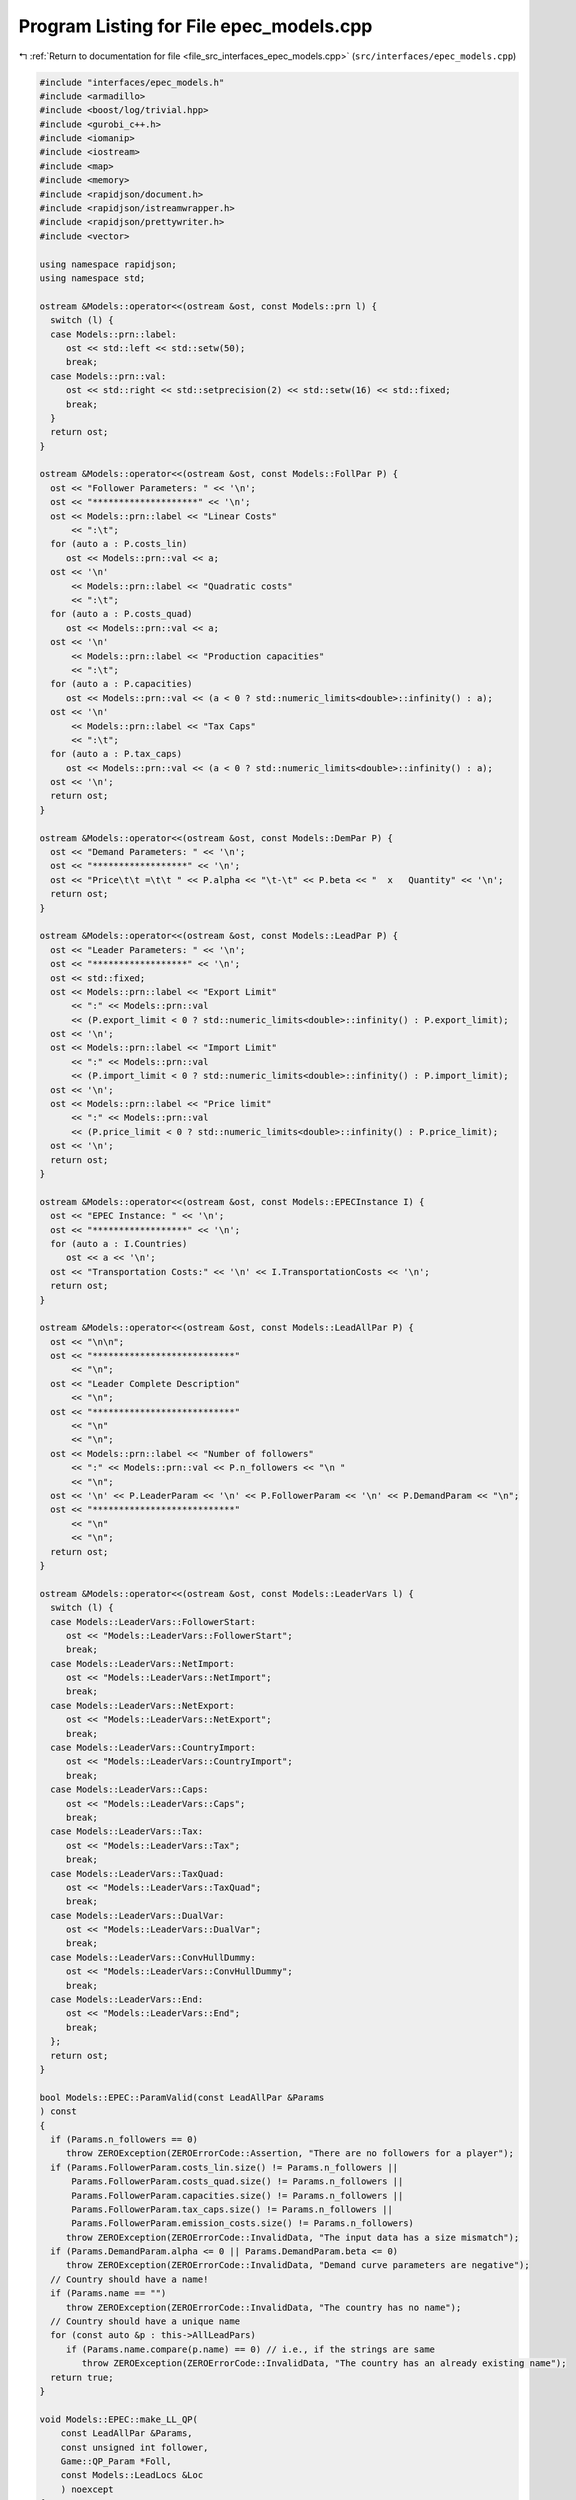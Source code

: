 
.. _program_listing_file_src_interfaces_epec_models.cpp:

Program Listing for File epec_models.cpp
========================================

|exhale_lsh| :ref:`Return to documentation for file <file_src_interfaces_epec_models.cpp>` (``src/interfaces/epec_models.cpp``)

.. |exhale_lsh| unicode:: U+021B0 .. UPWARDS ARROW WITH TIP LEFTWARDS

.. code-block:: cpp

   #include "interfaces/epec_models.h"
   #include <armadillo>
   #include <boost/log/trivial.hpp>
   #include <gurobi_c++.h>
   #include <iomanip>
   #include <iostream>
   #include <map>
   #include <memory>
   #include <rapidjson/document.h>
   #include <rapidjson/istreamwrapper.h>
   #include <rapidjson/prettywriter.h>
   #include <vector>
   
   using namespace rapidjson;
   using namespace std;
   
   ostream &Models::operator<<(ostream &ost, const Models::prn l) {
     switch (l) {
     case Models::prn::label:
        ost << std::left << std::setw(50);
        break;
     case Models::prn::val:
        ost << std::right << std::setprecision(2) << std::setw(16) << std::fixed;
        break;
     }
     return ost;
   }
   
   ostream &Models::operator<<(ostream &ost, const Models::FollPar P) {
     ost << "Follower Parameters: " << '\n';
     ost << "********************" << '\n';
     ost << Models::prn::label << "Linear Costs"
         << ":\t";
     for (auto a : P.costs_lin)
        ost << Models::prn::val << a;
     ost << '\n'
         << Models::prn::label << "Quadratic costs"
         << ":\t";
     for (auto a : P.costs_quad)
        ost << Models::prn::val << a;
     ost << '\n'
         << Models::prn::label << "Production capacities"
         << ":\t";
     for (auto a : P.capacities)
        ost << Models::prn::val << (a < 0 ? std::numeric_limits<double>::infinity() : a);
     ost << '\n'
         << Models::prn::label << "Tax Caps"
         << ":\t";
     for (auto a : P.tax_caps)
        ost << Models::prn::val << (a < 0 ? std::numeric_limits<double>::infinity() : a);
     ost << '\n';
     return ost;
   }
   
   ostream &Models::operator<<(ostream &ost, const Models::DemPar P) {
     ost << "Demand Parameters: " << '\n';
     ost << "******************" << '\n';
     ost << "Price\t\t =\t\t " << P.alpha << "\t-\t" << P.beta << "  x   Quantity" << '\n';
     return ost;
   }
   
   ostream &Models::operator<<(ostream &ost, const Models::LeadPar P) {
     ost << "Leader Parameters: " << '\n';
     ost << "******************" << '\n';
     ost << std::fixed;
     ost << Models::prn::label << "Export Limit"
         << ":" << Models::prn::val
         << (P.export_limit < 0 ? std::numeric_limits<double>::infinity() : P.export_limit);
     ost << '\n';
     ost << Models::prn::label << "Import Limit"
         << ":" << Models::prn::val
         << (P.import_limit < 0 ? std::numeric_limits<double>::infinity() : P.import_limit);
     ost << '\n';
     ost << Models::prn::label << "Price limit"
         << ":" << Models::prn::val
         << (P.price_limit < 0 ? std::numeric_limits<double>::infinity() : P.price_limit);
     ost << '\n';
     return ost;
   }
   
   ostream &Models::operator<<(ostream &ost, const Models::EPECInstance I) {
     ost << "EPEC Instance: " << '\n';
     ost << "******************" << '\n';
     for (auto a : I.Countries)
        ost << a << '\n';
     ost << "Transportation Costs:" << '\n' << I.TransportationCosts << '\n';
     return ost;
   }
   
   ostream &Models::operator<<(ostream &ost, const Models::LeadAllPar P) {
     ost << "\n\n";
     ost << "***************************"
         << "\n";
     ost << "Leader Complete Description"
         << "\n";
     ost << "***************************"
         << "\n"
         << "\n";
     ost << Models::prn::label << "Number of followers"
         << ":" << Models::prn::val << P.n_followers << "\n "
         << "\n";
     ost << '\n' << P.LeaderParam << '\n' << P.FollowerParam << '\n' << P.DemandParam << "\n";
     ost << "***************************"
         << "\n"
         << "\n";
     return ost;
   }
   
   ostream &Models::operator<<(ostream &ost, const Models::LeaderVars l) {
     switch (l) {
     case Models::LeaderVars::FollowerStart:
        ost << "Models::LeaderVars::FollowerStart";
        break;
     case Models::LeaderVars::NetImport:
        ost << "Models::LeaderVars::NetImport";
        break;
     case Models::LeaderVars::NetExport:
        ost << "Models::LeaderVars::NetExport";
        break;
     case Models::LeaderVars::CountryImport:
        ost << "Models::LeaderVars::CountryImport";
        break;
     case Models::LeaderVars::Caps:
        ost << "Models::LeaderVars::Caps";
        break;
     case Models::LeaderVars::Tax:
        ost << "Models::LeaderVars::Tax";
        break;
     case Models::LeaderVars::TaxQuad:
        ost << "Models::LeaderVars::TaxQuad";
        break;
     case Models::LeaderVars::DualVar:
        ost << "Models::LeaderVars::DualVar";
        break;
     case Models::LeaderVars::ConvHullDummy:
        ost << "Models::LeaderVars::ConvHullDummy";
        break;
     case Models::LeaderVars::End:
        ost << "Models::LeaderVars::End";
        break;
     };
     return ost;
   }
   
   bool Models::EPEC::ParamValid(const LeadAllPar &Params 
   ) const
   {
     if (Params.n_followers == 0)
        throw ZEROException(ZEROErrorCode::Assertion, "There are no followers for a player");
     if (Params.FollowerParam.costs_lin.size() != Params.n_followers ||
         Params.FollowerParam.costs_quad.size() != Params.n_followers ||
         Params.FollowerParam.capacities.size() != Params.n_followers ||
         Params.FollowerParam.tax_caps.size() != Params.n_followers ||
         Params.FollowerParam.emission_costs.size() != Params.n_followers)
        throw ZEROException(ZEROErrorCode::InvalidData, "The input data has a size mismatch");
     if (Params.DemandParam.alpha <= 0 || Params.DemandParam.beta <= 0)
        throw ZEROException(ZEROErrorCode::InvalidData, "Demand curve parameters are negative");
     // Country should have a name!
     if (Params.name == "")
        throw ZEROException(ZEROErrorCode::InvalidData, "The country has no name");
     // Country should have a unique name
     for (const auto &p : this->AllLeadPars)
        if (Params.name.compare(p.name) == 0) // i.e., if the strings are same
           throw ZEROException(ZEROErrorCode::InvalidData, "The country has an already existing name");
     return true;
   }
   
   void Models::EPEC::make_LL_QP(
       const LeadAllPar &Params,    
       const unsigned int follower, 
       Game::QP_Param *Foll,        
       const Models::LeadLocs &Loc  
       ) noexcept
   {
     const unsigned int LeadVars = Loc.at(Models::LeaderVars::End) - Params.n_followers;
     arma::sp_mat Q(1, 1), C(1, LeadVars + Params.n_followers - 1);
     // Two constraints. One saying that you should be less than capacity
     // Another saying that you should be less than leader imposed cap!
     arma::sp_mat A(1, Loc.at(Models::LeaderVars::End) - 1), B(1, 1);
     arma::vec c(1), b(1);
     c.fill(0);
     b.fill(0);
     A.zeros();
     B.zeros();
     C.zeros();
     b.zeros();
     Q.zeros();
     c.zeros();
     // Objective
     Q(0, 0) = Params.FollowerParam.costs_quad.at(follower) + 2 * Params.DemandParam.beta;
     c(0)    = Params.FollowerParam.costs_lin.at(follower) - Params.DemandParam.alpha;
   
     arma::mat Ctemp(1, Loc.at(Models::LeaderVars::End) - 1, arma::fill::zeros);
     Ctemp.cols(0, Params.n_followers - 1)
         .fill(Params.DemandParam.beta); // First n-1 entries and 1 more entry is Beta
     Ctemp(0, Params.n_followers) = -Params.DemandParam.beta; // For q_exp
   
     // Scroll in Ctemp basing on the taxation paradigm
     if (Params.LeaderParam.tax_type == Models::TaxType::StandardTax)
        Ctemp(0, (Params.n_followers - 1) + 2 + Params.n_followers + follower) =
            1; // q_{-i}, then import, export, then tilde q_i, then i-th tax
     else if (Params.LeaderParam.tax_type == Models::TaxType::SingleTax)
        Ctemp(0, (Params.n_followers - 1) + 2 + Params.n_followers + 0) =
            1; // q_{-i}, then import, export, then tilde q_i, then only tax var
     else if (Params.LeaderParam.tax_type == Models::TaxType::CarbonTax)
        Ctemp(0, (Params.n_followers - 1) + 2 + Params.n_followers + 0) =
            Params.FollowerParam.emission_costs.at(follower); // q_{-i}, then import, export, then tilde
                                                              // q_i, then only tax var
   
     C = Ctemp;
     // A(1, (Params.n_followers - 1) + 2 + follower) = 0;
     // Produce positive (zero) quantities and less than the cap
     B(0, 0) = 1;
     b(0)    = Params.FollowerParam.capacities.at(follower);
   
     Foll->set(std::move(Q), std::move(C), std::move(A), std::move(B), std::move(c), std::move(b));
   }
   
   void Models::EPEC::make_LL_LeadCons(
       arma::sp_mat &LeadCons,             
       arma::vec &LeadRHS,                 
       const LeadAllPar &Params,           
       const Models::LeadLocs &Loc,        
       const unsigned int import_lim_cons, 
       const unsigned int export_lim_cons, 
       const unsigned int price_lim_cons, 
       const unsigned int activeTaxCaps 
   ) const noexcept
   {
     if (activeTaxCaps > 0) {
        // Tax Caps are active
        // Different tax caps
        // Note that the loop is performed until this->taxVars is hit
        for (unsigned int follower = 0; follower < this->taxVars; follower++) {
           if (Params.FollowerParam.tax_caps.at(follower) >= 0) {
             // Constraints for Tax limits
             LeadCons(follower, Loc.at(Models::LeaderVars::Tax) + follower) = 1;
             LeadRHS(follower) = Params.FollowerParam.tax_caps.at(follower);
           }
        }
     }
     // Export - import <= Local Production
     // (28b)
     for (unsigned int i = 0; i < Params.n_followers; i++)
        LeadCons.at(Params.n_followers, i) = -1;
     LeadCons.at(activeTaxCaps, Loc.at(Models::LeaderVars::NetExport)) = 1;
     LeadCons.at(activeTaxCaps, Loc.at(Models::LeaderVars::NetImport)) = -1;
     // Import limit - In more precise terms, everything that comes in minus
     // everything that goes out should satisfy this limit (28c)
     if (import_lim_cons) {
        LeadCons(activeTaxCaps + import_lim_cons, Loc.at(Models::LeaderVars::NetImport)) = 1;
        LeadCons(activeTaxCaps + import_lim_cons, Loc.at(Models::LeaderVars::NetExport)) = -1;
        LeadRHS(activeTaxCaps + import_lim_cons) = Params.LeaderParam.import_limit;
     }
     // Export limit - In more precise terms, everything that goes out minus
     // everything that comes in should satisfy this limit (28d)
     if (export_lim_cons) {
        LeadCons(activeTaxCaps + import_lim_cons + export_lim_cons,
                 Loc.at(Models::LeaderVars::NetExport))            = 1;
        LeadCons(activeTaxCaps + import_lim_cons + export_lim_cons,
                 Loc.at(Models::LeaderVars::NetImport))            = -1;
        LeadRHS(activeTaxCaps + import_lim_cons + export_lim_cons) = Params.LeaderParam.export_limit;
     }
     // (28g)
     if (price_lim_cons) {
        for (unsigned int i = 0; i < Params.n_followers; i++)
           LeadCons.at(activeTaxCaps + price_lim_cons + import_lim_cons + export_lim_cons, i) =
               -Params.DemandParam.beta;
        LeadCons.at(activeTaxCaps + price_lim_cons + import_lim_cons + export_lim_cons,
                    Loc.at(Models::LeaderVars::NetImport)) = -Params.DemandParam.beta;
        LeadCons.at(activeTaxCaps + price_lim_cons + import_lim_cons + export_lim_cons,
                    Loc.at(Models::LeaderVars::NetExport)) = Params.DemandParam.beta;
        LeadRHS.at(activeTaxCaps + price_lim_cons + import_lim_cons + export_lim_cons) =
            Params.LeaderParam.price_limit - Params.DemandParam.alpha;
     }
     // revenue tax
     if (Params.LeaderParam.tax_revenue) {
   
        // If taxation paradigm is not standard (0), then just one tax variable is
        // used.
        unsigned int standardTax = 1;
        unsigned int carbonTax   = 0;
        if (Params.LeaderParam.tax_type != Models::TaxType::StandardTax) {
           standardTax = 0;
           // If carbon tax, we should modify McCornick inequalities
           if (Params.LeaderParam.tax_type == Models::TaxType::CarbonTax)
             carbonTax = 1;
        }
   
        for (unsigned int i = 0; i < Params.n_followers; i++) {
           double t_cap            = (Params.FollowerParam.tax_caps.at(i * standardTax) >= 0
                             ? Params.FollowerParam.tax_caps.at(i * standardTax)
                             : 0);
           double carbonCorrection = (carbonTax == 1) ? Params.FollowerParam.emission_costs.at(i) : 1;
           // -u_i + \bar{q}_it_i + \bar{t}_iq_i \le \bar{t}_i \bar{q}_i
           LeadCons.at(activeTaxCaps + price_lim_cons + import_lim_cons + export_lim_cons + i * 3 + 1,
                       Loc.at(Models::LeaderVars::TaxQuad) + i) = -1;
           LeadCons.at(activeTaxCaps + price_lim_cons + import_lim_cons + export_lim_cons + i * 3 + 1,
                       Loc.at(Models::LeaderVars::Tax) + i * standardTax) =
               Params.FollowerParam.capacities.at(i) * carbonCorrection;
           LeadCons.at(activeTaxCaps + price_lim_cons + import_lim_cons + export_lim_cons + i * 3 + 1,
                       Loc.at(Models::LeaderVars::FollowerStart) + i) = t_cap * carbonCorrection;
           LeadRHS.at(activeTaxCaps + price_lim_cons + import_lim_cons + export_lim_cons + i * 3 + 1) =
               t_cap * Params.FollowerParam.capacities.at(i) * carbonCorrection;
   
           // -u_i + \bar{q}_it_i  \le 0
           LeadCons.at(activeTaxCaps + price_lim_cons + import_lim_cons + export_lim_cons + i * 3 + 2,
                       Loc.at(Models::LeaderVars::TaxQuad) + i) = -1;
           LeadCons.at(activeTaxCaps + price_lim_cons + import_lim_cons + export_lim_cons + i * 3 + 2,
                       Loc.at(Models::LeaderVars::Tax) + i * standardTax) =
               Params.FollowerParam.capacities.at(i) * carbonCorrection;
           LeadRHS.at(activeTaxCaps + price_lim_cons + import_lim_cons + export_lim_cons + i * 3 + 2) =
               0;
   
           // -u_i + \bar{t}_iq_i  \le 0
           LeadCons.at(activeTaxCaps + price_lim_cons + import_lim_cons + export_lim_cons + i * 3 + 3,
                       Loc.at(Models::LeaderVars::TaxQuad) + i)       = -1;
           LeadCons.at(activeTaxCaps + price_lim_cons + import_lim_cons + export_lim_cons + i * 3 + 3,
                       Loc.at(Models::LeaderVars::FollowerStart) + i) = t_cap * carbonCorrection;
           LeadRHS.at(activeTaxCaps + price_lim_cons + import_lim_cons + export_lim_cons + i * 3 + 3) =
               0;
        }
     }
     BOOST_LOG_TRIVIAL(trace) << "********** Price Limit constraint: " << price_lim_cons;
     BOOST_LOG_TRIVIAL(trace) << "********** Import Limit constraint: " << import_lim_cons;
     BOOST_LOG_TRIVIAL(trace) << "********** Export Limit constraint: " << export_lim_cons;
     BOOST_LOG_TRIVIAL(trace) << "********** Tax Limit constraints: " << activeTaxCaps << "\n\t";
   }
   
   Models::EPEC &Models::EPEC::addCountry(Models::LeadAllPar Params, const unsigned int addnlLeadVars)
   {
     if (this->Finalized)
        throw ZEROException(ZEROErrorCode::Assertion,
                            "EPEC object Finalized. Call EPEC::unlock() to unlock "
                            "this object first and then edit");
   
     bool noError = false;
     try {
        noError = this->ParamValid(Params);
     } catch (const char *e) {
        cerr << "Error in Models::EPEC::addCountry: " << e << '\n';
     } catch (string &e) {
        cerr << "String: Error in Models::EPEC::addCountry: " << e << '\n';
     } catch (exception &e) {
        cerr << "Exception: Error in Models::EPEC::addCountry: " << e.what() << '\n';
     }
     if (!noError)
        return *this;
   
     // Basing on the taxation paradigm, allocate the right number of taxVars in
     // the class
     if (Params.LeaderParam.tax_type == Models::TaxType::StandardTax) {
        BOOST_LOG_TRIVIAL(trace) << "Country " << Params.name << " has a standard tax paradigm.";
        this->taxVars = Params.n_followers;
     } else {
        if (Params.LeaderParam.tax_type == Models::TaxType::SingleTax) {
           BOOST_LOG_TRIVIAL(trace) << "Country " << Params.name << " has a single tax paradigm.";
        } else if (Params.LeaderParam.tax_type == Models::TaxType::CarbonTax) {
           BOOST_LOG_TRIVIAL(trace) << "Country " << Params.name << " has a carbon tax paradigm.";
        }
        this->taxVars = 1;
     }
   
     const unsigned int LeadVars =
         2 + (1 + Params.LeaderParam.tax_revenue) * Params.n_followers + taxVars + addnlLeadVars;
     // 2 for quantity imported and exported, n for imposed cap, taxVars for taxes
     // and n for bilinear taxes.
   
     LeadLocs Loc;
     Models::init(Loc);
   
     // Allocate so much space for each of these types of variables
     Models::increaseVal(Loc, LeaderVars::FollowerStart, Params.n_followers);
     Models::increaseVal(Loc, LeaderVars::NetImport, 1);
     Models::increaseVal(Loc, LeaderVars::NetExport, 1);
     Models::increaseVal(Loc, LeaderVars::Caps, Params.n_followers);
     Models::increaseVal(Loc, LeaderVars::Tax, this->taxVars);
     if (Params.LeaderParam.tax_revenue) {
        BOOST_LOG_TRIVIAL(info) << "Country " << Params.name << " has tax revenue in the objective.";
        Models::increaseVal(Loc, LeaderVars::TaxQuad, Params.n_followers);
     }
   
     // Leader Constraints
     short int import_lim_cons{0}, export_lim_cons{0}, price_lim_cons{0};
     if (Params.LeaderParam.import_limit >= 0)
        import_lim_cons = 1;
     if (Params.LeaderParam.export_limit >= 0)
        export_lim_cons = 1;
     if (Params.LeaderParam.price_limit >= 0)
        price_lim_cons = 1;
     unsigned int activeTaxCaps = 0;
     if (Params.LeaderParam.tax_type == Models::TaxType::StandardTax) {
        // Since we have a standard taxation paradigm, we have to consider all
        // different tax caps
        activeTaxCaps = count_if(Params.FollowerParam.tax_caps.begin(),
                                 Params.FollowerParam.tax_caps.end(), [](double i) { return i >= 0; });
     } else {
        // There is no standard taxation paradigm (so we have carbon or single).
        // Hence we want to consider just one caps, arbitrary the first
        activeTaxCaps = count_if(Params.FollowerParam.tax_caps.begin(),
                                 Params.FollowerParam.tax_caps.end(), [](double i) { return i >= 0; });
        if (activeTaxCaps >= 0) {
           if (!std::equal(Params.FollowerParam.tax_caps.begin() + 1,
                           Params.FollowerParam.tax_caps.end(), Params.FollowerParam.tax_caps.begin())) {
             BOOST_LOG_TRIVIAL(warning) << "Tax caps are not equal within a non-standard tax framework. "
                                           "Using the first value as tax limit.";
           }
           activeTaxCaps = 1;
        }
     }
   
     arma::sp_mat LeadCons(import_lim_cons +     // Import limit constraint
                               export_lim_cons + // Export limit constraint
                               price_lim_cons +  // Price limit constraint
                               activeTaxCaps +   // Tax limit constraints
                               Params.n_followers * 3 * Params.LeaderParam.tax_revenue + // revenue tax
                               1, // Export - import <= Domestic production
                           Loc[Models::LeaderVars::End]);
     arma::vec LeadRHS(import_lim_cons + export_lim_cons + price_lim_cons + activeTaxCaps +
                           Params.n_followers * 3 * Params.LeaderParam.tax_revenue + 1,
                       arma::fill::zeros);
   
     vector<shared_ptr<Game::QP_Param>> Players{};
     // Create the QP_Param* for each follower
     try {
        for (unsigned int follower = 0; follower < Params.n_followers; follower++) {
           auto Foll = make_shared<Game::QP_Param>(this->Env);
           this->make_LL_QP(Params, follower, Foll.get(), Loc);
           Players.push_back(Foll);
        }
        // Make Leader Constraints
        this->make_LL_LeadCons(LeadCons, LeadRHS, Params, Loc, import_lim_cons, export_lim_cons,
                               price_lim_cons, activeTaxCaps);
     } catch (GRBException &e) {
        throw ZEROException(e);
     }
   
     // Lower level Market clearing constraints - empty
     arma::sp_mat MC(0, LeadVars + Params.n_followers);
     arma::vec MCRHS(0, arma::fill::zeros);
   
     // Convert the country QP to a NashGame
     auto N =
         std::make_shared<Game::NashGame>(this->Env, Players, MC, MCRHS, LeadVars, LeadCons, LeadRHS);
     this->name2nos[Params.name] = this->PlayersLowerLevels.size();
     this->PlayersLowerLevels.push_back(N);
     Models::increaseVal(Loc, Models::LeaderVars::DualVar,
                         N->getNumDualVars()); // N->getNumDualVars() will sum the number of
                                               // constraints in each lower level QP and provide
                                               // the sum. Indeed, this is the number of dual
                                               // variables for the lower level.
     this->Locations.push_back(Loc);
   
     this->EPEC::LocEnds.push_back(&this->Locations.back().at(LeaderVars::End));
     this->EPEC::ConvexHullVariables.push_back(0);
   
     this->LeadConses.push_back(N->rewriteLeadCons()); // Not mandatory!
     this->AllLeadPars.push_back(Params);
     this->Game::EPEC::numMCVariables++;
     return *this;
   }
   
   Models::EPEC &
   Models::EPEC::addTranspCosts(const arma::sp_mat &costs 
                                )
   {
     if (this->Finalized)
        throw ZEROException(ZEROErrorCode::Assertion,
                            "EPEC object Finalized. Call "
                            "EPEC::unlock() to unlock this object first and then edit.");
     try {
        if (this->getNumLeaders() != costs.n_rows || this->getNumLeaders() != costs.n_cols)
           throw ZEROException(ZEROErrorCode::Assertion, "Mismatch of size in Q");
        else
           this->TranspCosts = arma::sp_mat(costs);
        this->TranspCosts.diag().zeros(); // Doesn't make sense for it to have a nonzero diagonal!
   
     } catch (GRBException &e) {
        throw ZEROException(e);
     }
   
     return *this;
   }
   
   void Models::EPEC::preFinalize() {
     /*
      * Below for loop adds space for each country's quantity imported from
      * variable
      */
     try {
        this->nImportMarkets = vector<unsigned int>(this->getNumLeaders());
        for (unsigned int i = 0; i < this->getNumLeaders(); i++)
           this->add_Leaders_tradebalance_constraints(i);
     } catch (GRBException &e) {
        throw ZEROException(e);
     } catch (...) {
        throw ZEROException(ZEROErrorCode::Unknown, "Unknown exception in preFinalize()");
     }
   }
   
   void Models::EPEC::add_Leaders_tradebalance_constraints(const unsigned int i)
   {
     if (i >= this->PlayersLowerLevels.size())
        throw ZEROException(ZEROErrorCode::OutOfRange, "Player does not exist");
     int nImp      = 0;
     LeadLocs &Loc = this->Locations.at(i);
     // Counts the number of countries from which the current country imports
     for (auto val = TranspCosts.begin_col(i); val != TranspCosts.end_col(i); ++val)
        nImp++;
     // substitutes that answer to nImportMarkets at the current position
     this->nImportMarkets.at(i) = (nImp);
     if (nImp > 0) {
        Models::increaseVal(Loc, LeaderVars::CountryImport, nImp);
   
        Game::NashGame &LL_Nash = *this->PlayersLowerLevels.at(i).get();
   
        // Adding the constraint that the sum of imports from all countries equals
        // total imports
        arma::vec a(Loc.at(Models::LeaderVars::End) - LL_Nash.getNumDualVars(), arma::fill::zeros);
        a.at(Loc.at(Models::LeaderVars::NetImport)) = -1;
        a.subvec(Loc.at(LeaderVars::CountryImport), Loc.at(LeaderVars::CountryImport + 1) - 1).ones();
   
        LL_Nash.addDummy(nImp, Loc.at(Models::LeaderVars::CountryImport));
        LL_Nash.addLeadCons(a, 0).addLeadCons(-a, 0);
     } else {
        Game::NashGame &LL_Nash = *this->PlayersLowerLevels.at(i).get();
   
        // Set imports and exports to zero
        arma::vec a(Loc.at(Models::LeaderVars::End) - LL_Nash.getNumDualVars(), arma::fill::zeros);
        a.at(Loc.at(Models::LeaderVars::NetImport)) = 1;
        LL_Nash.addLeadCons(a, 0); // Export <= 0
        a.at(Loc.at(Models::LeaderVars::NetImport)) = 0;
        a.at(Loc.at(Models::LeaderVars::NetExport)) = 1;
        LL_Nash.addLeadCons(a, 0); // Import <= 0
     }
   }
   
   void Models::EPEC::makeMCConstraints(arma::sp_mat &MCLHS, arma::vec &MCRHS) const
   {
     if (!this->Finalized)
        throw ZEROException(ZEROErrorCode::Assertion,
                            "makeMCConstraints can be called after finalize()");
     // Transportation matrix
     const arma::sp_mat &TrCo = this->TranspCosts;
     // Output matrices
     MCRHS.zeros(this->getNumLeaders());
     MCLHS.zeros(this->getNumLeaders(), this->getNumVar());
     // The MC constraint for each leader country
     if (this->getNumLeaders() > 1) {
        for (unsigned int i = 0; i < this->getNumLeaders(); ++i) {
           MCLHS(i, this->getPosition(i, LeaderVars::NetExport)) = 1;
           for (auto val = TrCo.begin_row(i); val != TrCo.end_row(i); ++val) {
             const unsigned int j = val.col(); // This is the country which is importing from "i"
             unsigned int count{0};
   
             for (auto val2 = TrCo.begin_col(j); val2 != TrCo.end_col(j); ++val2)
             // What position in the list of j's importing from countries  does i
             // fall in?
             {
                if (val2.row() == i)
                   break;
                else
                   count++;
             }
             MCLHS(i, this->getPosition(j, Models::LeaderVars::CountryImport) + count) = -1;
           }
        }
     }
   }
   
   void Models::EPEC::make_MC_leader(const unsigned int i)
   {
     if (i >= this->getNumLeaders())
        throw ZEROException(ZEROErrorCode::OutOfRange, "Player does not exist");
     try {
        const arma::sp_mat &TrCo       = this->TranspCosts;
        const unsigned int nEPECvars   = this->getNumVar();
        const unsigned int nThisMCvars = 1;
        arma::sp_mat C(nThisMCvars, nEPECvars - nThisMCvars);
   
        C.at(0, this->getPosition(i, Models::LeaderVars::NetExport)) = 1;
   
        for (auto val = TrCo.begin_row(i); val != TrCo.end_row(i); ++val) {
           const unsigned int j = val.col(); // This is the country which the
                                             // country "i" is importing from
           unsigned int count{0};
   
           for (auto val2 = TrCo.begin_col(j); val2 != TrCo.end_col(j); ++val2)
           // What position in the list of j's impoting from countries  does i fall
           // in?
           {
             if (val2.row() == i)
                break;
             else
                count++;
           }
   
           C.at(0, this->getPosition(j, Models::LeaderVars::CountryImport) + count -
                       (j >= i ? nThisMCvars : 0)) = 1;
        }
   
        this->MC_QP.at(i) = std::make_shared<Game::QP_Param>(this->Env);
        // Note Q = {{0}}, c={0}, the MC problem has no constraints. So A=B={{}},
        // b={}.
        this->MC_QP.at(i).get()->set(arma::sp_mat{1, 1},                       // Q
                                     std::move(C),                             // C
                                     arma::sp_mat{0, nEPECvars - nThisMCvars}, // A
                                     arma::sp_mat{0, nThisMCvars},             // B
                                     arma::vec{0},                             // c
                                     arma::vec{}                               // b
        );
     } catch (GRBException &e) {
        throw ZEROException(e);
     } catch (...) {
        throw ZEROException(ZEROErrorCode::Unknown, "Unknown exception in make_MC_leader()");
     }
   }
   
   bool Models::EPEC::dataCheck(
       const bool chkAllLeadPars,  
       const bool chkcountries_LL, 
       const bool chkMC_QP,          
       const bool chkLeadConses,     
       const bool chkLeadRHSes,      
       const bool chknImportMarkets, 
       const bool chkLocations,       
       const bool chkLeaderLocations, 
       const bool chkLeadObjec 
   ) const
   {
     if (!chkAllLeadPars && AllLeadPars.size() != this->getNumLeaders())
        return false;
     if (!chkcountries_LL && PlayersLowerLevels.size() != this->getNumLeaders())
        return false;
     if (!chkMC_QP && MC_QP.size() != this->getNumLeaders())
        return false;
     if (!chkLeadConses && LeadConses.size() != this->getNumLeaders())
        return false;
     if (!chkLeadRHSes && LeadRHSes.size() != this->getNumLeaders())
        return false;
     if (!chknImportMarkets && nImportMarkets.size() != this->getNumLeaders())
        return false;
     if (!chkLocations && Locations.size() != this->getNumLeaders())
        return false;
     if (!chkLeaderLocations && LeaderLocations.size() != this->getNumLeaders())
        return false;
     if (!chkLeaderLocations && this->getNumVar() == 0)
        return false;
     if (!chkLeadObjec && LeaderObjective.size() != this->getNumLeaders())
        return false;
     return true;
   }
   
   unsigned int Models::EPEC::getPosition(const unsigned int countryCount,
                                          const Models::LeaderVars var) const
   {
     if (countryCount >= this->getNumLeaders())
        throw ZEROException(ZEROErrorCode::OutOfRange, "Player object is out of range");
     return this->LeaderLocations.at(countryCount) + this->Locations.at(countryCount).at(var);
   }
   
   unsigned int Models::EPEC::getPosition(const string &countryName,
                                          const Models::LeaderVars var) const
   {
     return this->getPosition(name2nos.at(countryName), var);
   }
   
   Game::NashGame *Models::EPEC::get_LowerLevelNash(const unsigned int i) const
   {
     return this->PlayersLowerLevels.at(i).get();
   }
   
   Models::EPEC &Models::EPEC::unlock()
   {
     this->Finalized = false;
     return *this;
   }
   
   void Models::EPEC::makeObjectivePlayer(
       const unsigned int i,      
       Game::QP_Objective &QP_obj 
       )
   {
     const unsigned int nEPECvars        = this->getNumVar();
     const unsigned int nThisCountryvars = this->Locations.at(i).at(Models::LeaderVars::End);
     const LeadAllPar &Params            = this->AllLeadPars.at(i);
     const arma::sp_mat &TrCo            = this->TranspCosts;
     const LeadLocs &Loc                 = this->Locations.at(i);
   
     QP_obj.Q.zeros(nThisCountryvars, nThisCountryvars);
     QP_obj.c.zeros(nThisCountryvars);
     QP_obj.C.zeros(nThisCountryvars, nEPECvars - nThisCountryvars);
     // emission term
     for (unsigned int j = Loc.at(Models::LeaderVars::FollowerStart), count = 0;
          count < Params.n_followers; j++, count++)
        QP_obj.c.at(j) = Params.FollowerParam.emission_costs.at(count);
   
     // revenue tax
     if (Params.LeaderParam.tax_revenue) {
        for (unsigned int j = Loc.at(Models::LeaderVars::TaxQuad), count = 0; count < this->taxVars;
             j++, count++)
           QP_obj.c.at(j) = 1;
     }
   
     if (this->getNumLeaders() > 1) {
        // export revenue term
   
        QP_obj.C(Loc.at(Models::LeaderVars::NetExport),
                 // this->getPosition(i, Models::LeaderVars::End) -
                 // nThisCountryvars) = -1;
                 this->getPosition(this->getNumLeaders() - 1, Models::LeaderVars::End) -
                     nThisCountryvars + i) = -1;
   
        // Import cost term.
        unsigned int count{0};
        for (auto val = TrCo.begin_col(i); val != TrCo.end_col(i); ++val, ++count) {
           // C^{tr}_{IA}*q^{I\to A}_{imp} term
           QP_obj.c.at(Loc.at(Models::LeaderVars::CountryImport) + count) = (*val);
           // \pi^I*q^{I\to A}_{imp} term
           QP_obj.C.at(Loc.at(Models::LeaderVars::CountryImport) + count,
                       this->getPosition(this->getNumLeaders() - 1, Models::LeaderVars::End) -
                           nThisCountryvars + val.row()) = 1;
           // this->Locations.at(val.row()).at(Models::LeaderVars::End)) = 1;
           // this->getPosition(val.row(), Models::LeaderVars::End)) = 1;
        }
     }
   }
   
   unique_ptr<GRBModel> Models::EPEC::Respond(const string name, const arma::vec &x) const {
     return this->Game::EPEC::respond(this->name2nos.at(name), x);
   }
   
   void Models::EPEC::updateLocations()
   {
     for (unsigned int i = 0; i < this->getNumLeaders(); ++i) {
        LeadLocs &Loc = this->Locations.at(i);
        Models::decreaseVal(Loc, Models::LeaderVars::ConvHullDummy,
                            Loc[Models::LeaderVars::ConvHullDummy + 1] -
                                Loc[Models::LeaderVars::ConvHullDummy]);
        Models::increaseVal(Loc, Models::LeaderVars::ConvHullDummy, this->ConvexHullVariables.at(i));
     }
   }
   
   void Models::increaseVal(LeadLocs &L, const LeaderVars start, const unsigned int val,
                            const bool startnext)
   {
     LeaderVars start_rl = (LeaderVars)(startnext ? start + 1 : start);
     for (LeaderVars l = start_rl; l != Models::LeaderVars::End; l = l + 1)
        L[l] += val;
     L[Models::LeaderVars::End] += val;
     // BOOST_LOG_TRIVIAL(error)<<"End location changed to:
     // "<<L[Models::LeaderVars::End];
   }
   
   void Models::decreaseVal(LeadLocs &L, const LeaderVars start, const unsigned int val,
                            const bool startnext)
   {
     LeaderVars start_rl = (LeaderVars)(startnext ? start + 1 : start);
     for (LeaderVars l = start_rl; l != Models::LeaderVars::End; l = l + 1)
        L[l] -= val;
     L[Models::LeaderVars::End] -= val;
     // BOOST_LOG_TRIVIAL(error)<<"End location changed to:
     // "<<L[Models::LeaderVars::End];
   }
   
   void Models::init(LeadLocs &L) {
     for (LeaderVars l = Models::LeaderVars::FollowerStart; l != Models::LeaderVars::End; l = l + 1)
        L[l] = 0;
     L[Models::LeaderVars::End] = 0;
   }
   
   Models::FollPar operator+(const Models::FollPar &F1, const Models::FollPar &F2) {
     std::vector<double> cq, cl, cap, ec, tc;
     std::vector<std::string> nm;
   
     cq.insert(cq.end(), F1.costs_quad.begin(), F1.costs_quad.end());
     cq.insert(cq.end(), F2.costs_quad.begin(), F2.costs_quad.end());
   
     cl.insert(cl.end(), F1.costs_lin.begin(), F1.costs_lin.end());
     cl.insert(cl.end(), F2.costs_lin.begin(), F2.costs_lin.end());
   
     cap.insert(cap.end(), F1.capacities.begin(), F1.capacities.end());
     cap.insert(cap.end(), F2.capacities.begin(), F2.capacities.end());
   
     ec.insert(ec.end(), F1.emission_costs.begin(), F1.emission_costs.end());
     ec.insert(ec.end(), F2.emission_costs.begin(), F2.emission_costs.end());
   
     tc.insert(tc.end(), F1.tax_caps.begin(), F1.tax_caps.end());
     tc.insert(tc.end(), F2.tax_caps.begin(), F2.tax_caps.end());
   
     nm.insert(nm.end(), F1.names.begin(), F1.names.end());
     nm.insert(nm.end(), F2.names.begin(), F2.names.end());
   
     return Models::FollPar(cq, cl, cap, ec, tc, nm);
   }
   Models::LeaderVars Models::operator+(Models::LeaderVars a, int b) {
     return static_cast<LeaderVars>(static_cast<int>(a) + b);
   }
   
   string to_string(const GRBConstr &cons, const GRBModel &model) {
     const GRBVar *vars = model.getVars();
     const int nVars    = model.get(GRB_IntAttr_NumVars);
     ostringstream oss;
     oss << cons.get(GRB_StringAttr_ConstrName) << ":\t\t";
     constexpr double eps = 1e-5;
     // LHS
     for (int i = 0; i < nVars; ++i) {
        double coeff = model.getCoeff(cons, vars[i]);
        if (abs(coeff) > eps) {
           char sign = (coeff > eps) ? '+' : ' ';
           oss << sign << coeff << to_string(vars[i]) << "\t";
        }
     }
     // Inequality/Equality and RHS
     oss << cons.get(GRB_CharAttr_Sense) << "\t" << cons.get(GRB_DoubleAttr_RHS);
     return oss.str();
   }
   
   string to_string(const GRBVar &var) {
     string name = var.get(GRB_StringAttr_VarName);
     return name.empty() ? "unNamedvar" : name;
   }
   
   void Models::EPEC::write(const string filename, const unsigned int i, bool append) const {
     ofstream file;
     file.open(filename, append ? ios::app : ios::out);
     const LeadAllPar &Params = this->AllLeadPars.at(i);
     file << "**************************************************\n";
     file << "COUNTRY: " << Params.name << '\n';
     file << "- - - - - - - - - - - - - - - - - - - - - - - - - \n";
     file << Params;
     file << "**************************************************\n\n\n\n\n";
     file.close();
   }
   
   void Models::EPEC::write(const string filename, bool append) const {
     if (append) {
        ofstream file;
        file.open(filename, ios::app);
        file << "\n\n\n\n\n";
        file << "##################################################\n";
        file << "############### COUNTRY PARAMETERS ###############\n";
        file << "##################################################\n";
     }
     for (unsigned int i = 0; i < this->getNumLeaders(); ++i)
        this->write(filename, i, (append || i));
   }
   
   void Models::EPEC::writeSolutionJSON(string filename, const arma::vec x, const arma::vec z) const {
     StringBuffer s;
     PrettyWriter<StringBuffer> writer(s);
     writer.StartObject();
     writer.Key("Meta");
     writer.StartObject();
     writer.Key("isPureEquilibrium");
     writer.Bool(this->isPureStrategy());
     writer.Key("nCountries");
     writer.Uint(this->getNumLeaders());
     writer.Key("nFollowers");
     writer.StartArray();
     for (unsigned i = 0; i < this->getNumLeaders(); i++)
        writer.Uint(this->AllLeadPars.at(i).n_followers);
     writer.EndArray();
     writer.Key("Countries");
     writer.StartArray();
     for (unsigned i = 0; i < this->getNumLeaders(); i++) {
        writer.StartObject();
        writer.Key("FollowerStart");
        writer.Uint(this->getPosition(i, Models::LeaderVars::FollowerStart));
        writer.Key("NetImport");
        writer.Uint(this->getPosition(i, Models::LeaderVars::NetImport));
        writer.Key("NetExport");
        writer.Uint(this->getPosition(i, Models::LeaderVars::NetExport));
        writer.Key("CountryImport");
        writer.Uint(this->getPosition(i, Models::LeaderVars::CountryImport));
        writer.Key("Caps");
        writer.Uint(this->getPosition(i, Models::LeaderVars::Caps));
        writer.Key("Tax");
        writer.Uint(this->getPosition(i, Models::LeaderVars::Tax));
        if (this->AllLeadPars.at(i).LeaderParam.tax_revenue) {
           writer.Key("QuadraticTax");
           writer.Uint(this->getPosition(i, Models::LeaderVars::TaxQuad));
        }
        writer.Key("DualVar");
        writer.Uint(this->getPosition(i, Models::LeaderVars::DualVar));
        writer.Key("ConvHullDummy");
        writer.Uint(this->getPosition(i, Models::LeaderVars::ConvHullDummy));
        writer.Key("End");
        writer.Uint(this->getPosition(i, Models::LeaderVars::End));
        writer.Key("ShadowPrice");
        writer.Uint(this->getPosition(this->getNumLeaders() - 1, Models::LeaderVars::End) + i);
        writer.EndObject();
     }
     writer.EndArray();
     writer.EndObject();
     writer.Key("Solution");
     writer.StartObject();
     writer.Key("x");
     writer.StartArray();
     for (unsigned i = 0; i < x.size(); i++)
        writer.Double(x.at(i));
     writer.EndArray();
     writer.Key("z");
     writer.StartArray();
     for (unsigned i = 0; i < z.size(); i++)
        writer.Double(z.at(i));
     writer.EndArray();
     writer.EndObject();
     writer.EndObject();
     ofstream file(filename + ".json");
     file << s.GetString();
   }
   
   void Models::EPEC::readSolutionJSON(const string filename) {
     ifstream ifs(filename + ".json");
     if (ifs.good()) {
        IStreamWrapper isw(ifs);
        Document d;
        try {
           d.ParseStream(isw);
           const Value &x = d["Solution"].GetObject()["x"];
           // const Value &z = d["Solution"].GetObject()["z"];
           arma::vec new_x;
           // arma::vec new_z;
           new_x.zeros(x.GetArray().Size());
           // new_z.zeros(z.GetArray().Size());
   
           for (SizeType i = 0; i < this->getNumVar(); i++)
             new_x.at(i) = x[i].GetDouble();
   
           // for (SizeType i = 0; i < this->getNumVar(); i++)
           // new_z.at(i) = z[i].GetDouble();
           ifs.close();
           this->warmstart(new_x);
        } catch (exception &e) {
           throw ZEROException(ZEROErrorCode::IOError, e.what());
        } catch (...) {
           throw ZEROException(ZEROErrorCode::Unknown, "Unknown errorin readSolutionJSON()");
        }
     } else {
        throw ZEROException(ZEROErrorCode::IOError, "File not found");
     }
   }
   
   void Models::EPEC::writeSolution(const int writeLevel, string filename) const {
     if (this->Stats.Status.get() == ZEROStatus::NashEqFound) {
        if (writeLevel == 1 || writeLevel == 2) {
           this->WriteCountry(0, filename + ".txt", this->SolutionX, false);
           for (unsigned int ell = 1; ell < this->getNumLeaders(); ++ell)
             this->WriteCountry(ell, filename + ".txt", this->SolutionX, true);
           this->write(filename + ".txt", true);
        }
        if (writeLevel == 2 || writeLevel == 0)
           this->writeSolutionJSON(filename, this->SolutionX, this->SolutionZ);
     } else {
        cerr << "Error in Models::EPEC::writeSolution: no solution to write." << '\n';
     }
   }
   
   void Models::EPECInstance::save(string filename) {
     StringBuffer s;
     PrettyWriter<StringBuffer> writer(s);
     writer.StartObject();
     writer.Key("nCountries");
     writer.Uint(this->Countries.size());
     writer.Key("Countries");
     writer.StartArray();
     for (unsigned i = 0; i < this->Countries.size(); i++) {
        writer.StartObject();
   
        writer.Key("nFollowers");
        writer.Uint(this->Countries.at(i).n_followers);
   
        writer.Key("Name");
        string currName = this->Countries.at(i).name;
        char nameArray[currName.length() + 1];
        strcpy(nameArray, currName.c_str());
        writer.String(nameArray);
   
        writer.Key("DemandParam");
        writer.StartObject();
        writer.Key("Alpha");
        writer.Double(this->Countries.at(i).DemandParam.alpha);
        writer.Key("Beta");
        writer.Double(this->Countries.at(i).DemandParam.beta);
        writer.EndObject();
   
        writer.Key("TransportationCosts");
        writer.StartArray();
        for (unsigned j = 0; j < this->Countries.size(); j++)
           writer.Double(this->TransportationCosts(i, j));
        writer.EndArray();
   
        writer.Key("LeaderParam");
        writer.StartObject();
        writer.Key("ImportLimit");
        writer.Double(this->Countries.at(i).LeaderParam.import_limit);
        writer.Key("ExportLimit");
        writer.Double(this->Countries.at(i).LeaderParam.export_limit);
        writer.Key("PriceLimit");
        writer.Double(this->Countries.at(i).LeaderParam.price_limit);
        writer.Key("TaxRevenue");
        writer.Bool(this->Countries.at(i).LeaderParam.tax_revenue);
        writer.Key("TaxationType");
        switch (this->Countries.at(i).LeaderParam.tax_type) {
        case Models::TaxType::StandardTax:
           writer.Int(0);
           break;
        case Models::TaxType::SingleTax:
           writer.Int(1);
           break;
        default:
           writer.Int(2);
        }
        writer.EndObject();
   
        writer.Key("Followers");
        writer.StartObject();
   
        writer.Key("Names");
        writer.StartArray();
        for (unsigned j = 0; j < this->Countries.at(i).n_followers; j++) {
           currName = this->Countries.at(i).FollowerParam.names.at(j);
           char nameArrayCurrent[currName.length() + 1];
           strcpy(nameArrayCurrent, currName.c_str());
           writer.String(nameArrayCurrent);
        }
        writer.EndArray();
   
        writer.Key("Capacities");
        writer.StartArray();
        for (unsigned j = 0; j < this->Countries.at(i).n_followers; j++)
           writer.Double(this->Countries.at(i).FollowerParam.capacities.at(j));
        writer.EndArray();
   
        writer.Key("LinearCosts");
        writer.StartArray();
        for (unsigned j = 0; j < this->Countries.at(i).n_followers; j++)
           writer.Double(this->Countries.at(i).FollowerParam.costs_lin.at(j));
        writer.EndArray();
   
        writer.Key("QuadraticCosts");
        writer.StartArray();
        for (unsigned j = 0; j < this->Countries.at(i).n_followers; j++)
           writer.Double(this->Countries.at(i).FollowerParam.costs_quad.at(j));
        writer.EndArray();
   
        writer.Key("EmissionCosts");
        writer.StartArray();
        for (unsigned j = 0; j < this->Countries.at(i).n_followers; j++)
           writer.Double(this->Countries.at(i).FollowerParam.emission_costs.at(j));
        writer.EndArray();
   
        writer.Key("TaxCaps");
        writer.StartArray();
        for (unsigned j = 0; j < this->Countries.at(i).n_followers; j++)
           writer.Double(this->Countries.at(i).FollowerParam.tax_caps.at(j));
        writer.EndArray();
   
        writer.EndObject();
   
        writer.EndObject();
     }
     writer.EndArray();
     writer.EndObject();
     ofstream file(filename + ".json");
     file << s.GetString();
     file.close();
   }
   
   void Models::EPECInstance::load(string filename) {
     ifstream ifs(filename + ".json");
     if (ifs.good()) {
        IStreamWrapper isw(ifs);
        Document d;
        try {
           d.ParseStream(isw);
           vector<Models::LeadAllPar> LAP = {};
           int nCountries                 = d["nCountries"].GetInt();
           arma::sp_mat TrCo;
           TrCo.zeros(nCountries, nCountries);
           for (int j = 0; j < nCountries; ++j) {
             const Value &c = d["Countries"].GetArray()[j].GetObject();
   
             Models::FollPar FP;
             const Value &cap = c["Followers"]["Capacities"];
             for (SizeType i = 0; i < cap.GetArray().Size(); i++) {
                FP.capacities.push_back(cap[i].GetDouble());
             }
             const Value &lc = c["Followers"]["LinearCosts"];
             for (SizeType i = 0; i < lc.GetArray().Size(); i++) {
                FP.costs_lin.push_back(lc[i].GetDouble());
             }
             const Value &qc = c["Followers"]["QuadraticCosts"];
             for (SizeType i = 0; i < qc.GetArray().Size(); i++) {
                FP.costs_quad.push_back(qc[i].GetDouble());
             }
             const Value &ec = c["Followers"]["EmissionCosts"];
             for (SizeType i = 0; i < ec.GetArray().Size(); i++) {
                FP.emission_costs.push_back(ec[i].GetDouble());
             }
             const Value &tc = c["Followers"]["TaxCaps"];
             for (SizeType i = 0; i < tc.GetArray().Size(); i++) {
                FP.tax_caps.push_back(tc[i].GetDouble());
             }
             const Value &nm = c["Followers"]["Names"];
             for (SizeType i = 0; i < nm.GetArray().Size(); i++) {
                FP.names.push_back(nm[i].GetString());
             }
             for (SizeType i = 0; i < c["TransportationCosts"].GetArray().Size(); i++) {
                TrCo.at(j, i) = c["TransportationCosts"].GetArray()[i].GetDouble();
             }
             bool tax_revenue = false;
             if (c["LeaderParam"].HasMember("TaxRevenue")) {
                tax_revenue = c["LeaderParam"].GetObject()["TaxRevenue"].GetBool();
             }
             unsigned int tax_type = 0;
             if (c["LeaderParam"].HasMember("TaxationType")) {
                tax_type = c["LeaderParam"].GetObject()["TaxationType"].GetInt();
             }
             LAP.push_back(Models::LeadAllPar(FP.capacities.size(), c["Name"].GetString(), FP,
                                              {c["DemandParam"].GetObject()["Alpha"].GetDouble(),
                                               c["DemandParam"].GetObject()["Beta"].GetDouble()},
                                              {c["LeaderParam"].GetObject()["ImportLimit"].GetDouble(),
                                               c["LeaderParam"].GetObject()["ExportLimit"].GetDouble(),
                                               c["LeaderParam"].GetObject()["PriceLimit"].GetDouble(),
                                               tax_revenue, tax_type}));
           }
           ifs.close();
           this->Countries           = LAP;
           this->TransportationCosts = TrCo;
        } catch (exception &e) {
           throw ZEROException(ZEROErrorCode::IOError, e.what());
        } catch (...) {
           throw ZEROException(ZEROErrorCode::IOError, "Unknown error in load()");
        }
     } else {
        throw ZEROException(ZEROErrorCode::IOError, "File not found");
     }
   }
   
   void Models::EPEC::WriteCountry(const unsigned int i, const string filename, const arma::vec x,
                                   const bool append) const {
     // if (!TheLCP) return;
     // const LeadLocs& Loc = this->Locations.at(i);
   
     ofstream file;
     file.open(filename, append ? ios::app : ios::out);
     // FILE OPERATIONS START
     const LeadAllPar &Params = this->AllLeadPars.at(i);
     file << "**************************************************\n";
     file << "COUNTRY: " << Params.name << '\n';
     file << "**************************************************\n\n";
     // Country Variables
     unsigned int foll_prod;
     foll_prod = this->getPosition(i, Models::LeaderVars::FollowerStart);
     // Domestic production
     double prod{0};
     for (unsigned int j = 0; j < Params.n_followers; ++j)
        prod += x.at(foll_prod + j);
     // Trade
     double Export{x.at(this->getPosition(i, Models::LeaderVars::NetExport))};
     double exportPrice{
         x.at(this->getPosition(this->getNumLeaders() - 1, Models::LeaderVars::End) + i)};
     double import{0};
     for (unsigned int j = this->getPosition(i, Models::LeaderVars::CountryImport);
          j < this->getPosition(i, Models::LeaderVars::CountryImport + 1); ++j)
        import += x.at(j);
     // Writing national level details
     file << "PureStrategy:" << this->isPureStrategy(i) << "\n";
     file << Models::prn::label << "Domestic production"
          << ":" << Models::prn::val << prod << "\n";
     if (Export >= import)
        file << Models::prn::label << "Net exports"
             << ":" << Models::prn::val << Export - import << "\n";
     else
        file << Models::prn::label << "Net imports"
             << ":" << Models::prn::val << import - Export << "\n";
     file << Models::prn::label << "Export price"
          << ":" << Models::prn::val << exportPrice << "\n";
     file << Models::prn::label << " -> Total Export"
          << ":" << Models::prn::val << Export << "\n";
     file << Models::prn::label << " -> Total Import"
          << ":" << Models::prn::val << import << '\n';
     file << Models::prn::label << "Domestic consumed quantity"
          << ":" << Models::prn::val << import - Export + prod << "\n";
     file << Models::prn::label << "Domestic price"
          << ":" << Models::prn::val
          << Params.DemandParam.alpha - Params.DemandParam.beta * (import - Export + prod) << "\n";
   
     file.close();
   
     // Follower productions
     file << "- - - - - - - - - - - - - - - - - - - - - - - - - \n";
     file << "FOLLOWER DETAILS:\n";
     for (unsigned int j = 0; j < Params.n_followers; ++j)
        this->WriteFollower(i, j, filename, x);
   
     file << "\n\n\n";
     // FILE OPERATIONS END
   }
   
   void Models::EPEC::WriteFollower(const unsigned int i, const unsigned int j, const string filename,
                                    const arma::vec x) const {
     ofstream file;
     file.open(filename, ios::app);
   
     // Country Variables
     const LeadAllPar &Params = this->AllLeadPars.at(i);
     unsigned int foll_prod, foll_tax, foll_lim, foll_taxQ = 0;
     foll_prod = this->getPosition(i, Models::LeaderVars::FollowerStart);
     foll_tax  = this->getPosition(i, Models::LeaderVars::Tax);
     foll_lim  = this->getPosition(i, Models::LeaderVars::Caps);
     if (Params.LeaderParam.tax_revenue)
        foll_taxQ = this->getPosition(i, Models::LeaderVars::TaxQuad);
   
     string name;
     try {
        name = Params.name + " --- " + Params.FollowerParam.names.at(j);
     } catch (...) {
        name = "Follower " + to_string(j) + " of leader " + to_string(i);
     }
   
     file << "\n" << name << "\n\n"; //<<" named "<<Params.FollowerParam.names.at(j)<<"\n";
     double tax;
     if (Params.LeaderParam.tax_type == Models::TaxType::StandardTax)
        tax = x.at(foll_tax + j);
     else
        tax = x.at(foll_tax);
     const double q = x.at(foll_prod + j);
     double taxQ    = 0;
     if (Params.LeaderParam.tax_revenue)
        taxQ = q > 0 ? x.at(foll_taxQ + j) / q : x.at(foll_taxQ + j);
     const double lim  = x.at(foll_lim + j);
     const double lin  = Params.FollowerParam.costs_lin.at(j);
     const double quad = Params.FollowerParam.costs_quad.at(j);
   
     file << Models::prn::label << "Quantity produced"
          << ":" << Models::prn::val << q << '\n';
     // file << "x(): " << foll_prod + j << '\n';
     file << Models::prn::label << "Capacity of production"
          << ":" << Models::prn::val << Params.FollowerParam.capacities.at(j) << "\n";
     file << Models::prn::label << "Limit on production"
          << ":" << Models::prn::val << lim << "\n";
     // file << "x(): " << foll_lim + j << '\n';
     file << Models::prn::label << "Tax imposed"
          << ":" << Models::prn::val << tax;
     if (Params.LeaderParam.tax_type == Models::TaxType::CarbonTax) {
        tax = tax * Params.FollowerParam.emission_costs.at(j);
        file << " per unit emission; " << tax << " per unit energy";
     }
     file << "\n";
     if (Params.LeaderParam.tax_revenue)
        file << Models::prn::label << "Tax imposed (Q)"
             << ":" << Models::prn::val << taxQ << "\n";
     // file << Models::prn::label << "Tax cap" << ":" <<
     // Params.FollowerParam.tax_caps.at(j) << tax << "\n";
     // file << "x(): " << foll_tax + j << '\n';
     file << Models::prn::label << "  -Production cost function"
          << ":"
          << "\t C(q) = (" << lin << " + " << tax << ")*q + 0.5*" << quad << "*q^2\n"
          << Models::prn::label << " "
          << "=" << Models::prn::val << (lin + tax) * q + 0.5 * quad * q * q << "\n";
     file << Models::prn::label << "  -Marginal cost of production"
          << ":" << Models::prn::val << quad * q + lin + tax << "\n";
     file << Models::prn::label << "Emission cost"
          << ":" << Models::prn::val << Params.FollowerParam.emission_costs.at(j) << '\n';
   
     file.close();
   }
   
   void Models::EPEC::testLCP(const unsigned int i) {
     auto country = this->get_LowerLevelNash(i);
     Game::LCP CountryLCP(this->Env, *country);
     CountryLCP.write("dat/LCP_" + to_string(i));
     auto model = CountryLCP.LCPasMIP(true);
     model->write("dat/CountryLCP_" + to_string(i) + ".lp");
     model->write("dat/CountryLCP_" + to_string(i) + ".sol");
   }
